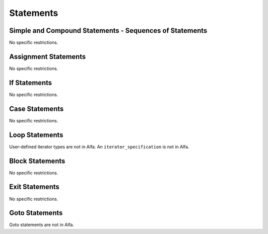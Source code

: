 Statements
==========

Simple and Compound Statements - Sequences of Statements
--------------------------------------------------------

No specific restrictions.

Assignment Statements
---------------------

No specific restrictions.

If Statements
-------------

No specific restrictions.

Case Statements
---------------

No specific restrictions.

Loop Statements
---------------

User-defined iterator types are not in Alfa. An ``iterator_specification`` is
not in Alfa.

Block Statements
----------------

No specific restrictions.

Exit Statements
---------------

No specific restrictions.

Goto Statements
---------------

Goto statements are not in Alfa.
